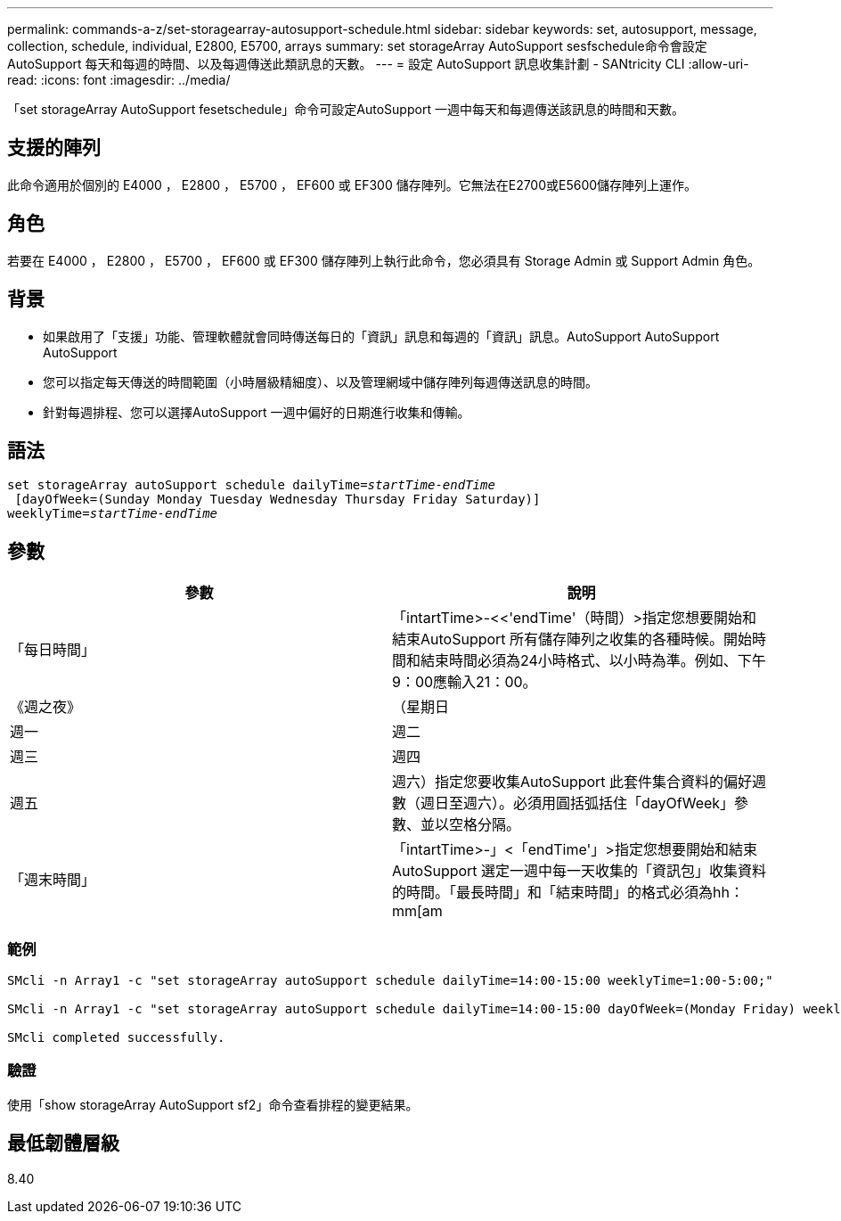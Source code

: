 ---
permalink: commands-a-z/set-storagearray-autosupport-schedule.html 
sidebar: sidebar 
keywords: set, autosupport, message, collection, schedule, individual, E2800, E5700, arrays 
summary: set storageArray AutoSupport sesfschedule命令會設定AutoSupport 每天和每週的時間、以及每週傳送此類訊息的天數。 
---
= 設定 AutoSupport 訊息收集計劃 - SANtricity CLI
:allow-uri-read: 
:icons: font
:imagesdir: ../media/


[role="lead"]
「set storageArray AutoSupport fesetschedule」命令可設定AutoSupport 一週中每天和每週傳送該訊息的時間和天數。



== 支援的陣列

此命令適用於個別的 E4000 ， E2800 ， E5700 ， EF600 或 EF300 儲存陣列。它無法在E2700或E5600儲存陣列上運作。



== 角色

若要在 E4000 ， E2800 ， E5700 ， EF600 或 EF300 儲存陣列上執行此命令，您必須具有 Storage Admin 或 Support Admin 角色。



== 背景

* 如果啟用了「支援」功能、管理軟體就會同時傳送每日的「資訊」訊息和每週的「資訊」訊息。AutoSupport AutoSupport AutoSupport
* 您可以指定每天傳送的時間範圍（小時層級精細度）、以及管理網域中儲存陣列每週傳送訊息的時間。
* 針對每週排程、您可以選擇AutoSupport 一週中偏好的日期進行收集和傳輸。




== 語法

[source, cli, subs="+macros"]
----
set storageArray autoSupport schedule dailyTime=pass:quotes[_startTime-endTime_]
 [dayOfWeek=(Sunday Monday Tuesday Wednesday Thursday Friday Saturday)]
weeklyTime=pass:quotes[_startTime-endTime_]
----


== 參數

[cols="2*"]
|===
| 參數 | 說明 


 a| 
「每日時間」
 a| 
「intartTime>-<<'endTime'（時間）>指定您想要開始和結束AutoSupport 所有儲存陣列之收集的各種時候。開始時間和結束時間必須為24小時格式、以小時為準。例如、下午9：00應輸入21：00。



 a| 
《週之夜》
 a| 
（星期日|週一|週二|週三|週四|週五|週六）指定您要收集AutoSupport 此套件集合資料的偏好週數（週日至週六）。必須用圓括弧括住「dayOfWeek」參數、並以空格分隔。



 a| 
「週末時間」
 a| 
「intartTime>-」<「endTime'」>指定您想要開始和結束AutoSupport 選定一週中每一天收集的「資訊包」收集資料的時間。「最長時間」和「結束時間」的格式必須為hh：mm[am|pam]。

|===


=== 範例

[listing]
----

SMcli -n Array1 -c "set storageArray autoSupport schedule dailyTime=14:00-15:00 weeklyTime=1:00-5:00;"

SMcli -n Array1 -c "set storageArray autoSupport schedule dailyTime=14:00-15:00 dayOfWeek=(Monday Friday) weeklyTime=1:00-5:00;"

SMcli completed successfully.
----


=== 驗證

使用「show storageArray AutoSupport sf2」命令查看排程的變更結果。



== 最低韌體層級

8.40
